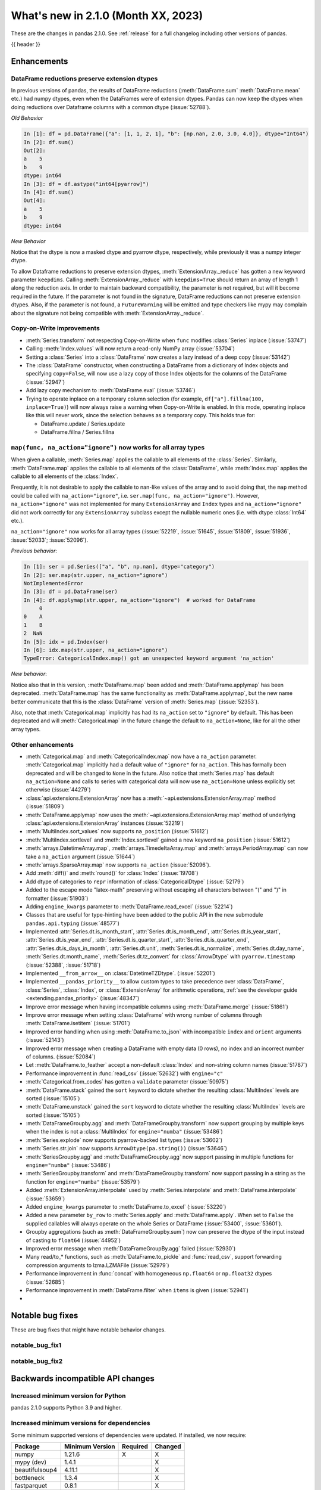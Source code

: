 .. _whatsnew_210:

What's new in 2.1.0 (Month XX, 2023)
--------------------------------------

These are the changes in pandas 2.1.0. See :ref:`release` for a full changelog
including other versions of pandas.

{{ header }}

.. ---------------------------------------------------------------------------
.. _whatsnew_210.enhancements:

Enhancements
~~~~~~~~~~~~

.. _whatsnew_210.enhancements.reduction_extension_dtypes:

DataFrame reductions preserve extension dtypes
^^^^^^^^^^^^^^^^^^^^^^^^^^^^^^^^^^^^^^^^^^^^^^

In previous versions of pandas, the results of DataFrame reductions
(:meth:`DataFrame.sum` :meth:`DataFrame.mean` etc.) had numpy dtypes, even when the DataFrames
were of extension dtypes. Pandas can now keep the dtypes when doing reductions over Dataframe
columns with a common dtype (:issue:`52788`).

*Old Behavior*

.. code-block:: ipython

    In [1]: df = pd.DataFrame({"a": [1, 1, 2, 1], "b": [np.nan, 2.0, 3.0, 4.0]}, dtype="Int64")
    In [2]: df.sum()
    Out[2]:
    a    5
    b    9
    dtype: int64
    In [3]: df = df.astype("int64[pyarrow]")
    In [4]: df.sum()
    Out[4]:
    a    5
    b    9
    dtype: int64

*New Behavior*

.. ipython:: python

    df = pd.DataFrame({"a": [1, 1, 2, 1], "b": [np.nan, 2.0, 3.0, 4.0]}, dtype="Int64")
    df.sum()
    df = df.astype("int64[pyarrow]")
    df.sum()

Notice that the dtype is now a masked dtype and pyarrow dtype, respectively, while previously it was a numpy integer dtype.

To allow Dataframe reductions to preserve extension dtypes, :meth:`ExtensionArray._reduce` has gotten a new keyword parameter ``keepdims``. Calling :meth:`ExtensionArray._reduce` with ``keepdims=True`` should return an array of length 1 along the reduction axis. In order to maintain backward compatibility, the parameter is not required, but will it become required in the future. If the parameter is not found in the signature, DataFrame reductions can not preserve extension dtypes. Also, if the parameter is not found, a ``FutureWarning`` will be emitted and type checkers like mypy may complain about the signature not being compatible with :meth:`ExtensionArray._reduce`.

.. _whatsnew_210.enhancements.cow:

Copy-on-Write improvements
^^^^^^^^^^^^^^^^^^^^^^^^^^

- :meth:`Series.transform` not respecting Copy-on-Write when ``func`` modifies :class:`Series` inplace (:issue:`53747`)
- Calling :meth:`Index.values` will now return a read-only NumPy array (:issue:`53704`)
- Setting a :class:`Series` into a :class:`DataFrame` now creates a lazy instead of a deep copy (:issue:`53142`)
- The :class:`DataFrame` constructor, when constructing a DataFrame from a dictionary
  of Index objects and specifying ``copy=False``, will now use a lazy copy
  of those Index objects for the columns of the DataFrame (:issue:`52947`)
- Add lazy copy mechanism to :meth:`DataFrame.eval` (:issue:`53746`)

- Trying to operate inplace on a temporary column selection
  (for example, ``df["a"].fillna(100, inplace=True)``)
  will now always raise a warning when Copy-on-Write is enabled. In this mode,
  operating inplace like this will never work, since the selection behaves
  as a temporary copy. This holds true for:

  - DataFrame.update / Series.update
  - DataFrame.fillna / Series.fillna

.. _whatsnew_210.enhancements.enhancement2:

``map(func, na_action="ignore")`` now works for all array types
^^^^^^^^^^^^^^^^^^^^^^^^^^^^^^^^^^^^^^^^^^^^^^^^^^^^^^^^^^^^^^^

When given a callable, :meth:`Series.map` applies the callable to all elements of the :class:`Series`.
Similarly, :meth:`DataFrame.map` applies the callable to all elements of the :class:`DataFrame`,
while :meth:`Index.map` applies the callable to all elements of the :class:`Index`.

Frequently, it is not desirable to apply the callable to nan-like values of the array and to avoid doing
that, the ``map`` method could be called with ``na_action="ignore"``, i.e. ``ser.map(func, na_action="ignore")``.
However, ``na_action="ignore"`` was not implemented for many ``ExtensionArray`` and ``Index`` types
and ``na_action="ignore"`` did not work correctly for any ``ExtensionArray`` subclass except the nullable numeric ones (i.e. with dtype :class:`Int64` etc.).

``na_action="ignore"`` now works for all array types (:issue:`52219`, :issue:`51645`, :issue:`51809`, :issue:`51936`, :issue:`52033`; :issue:`52096`).

*Previous behavior*:

.. code-block:: ipython

    In [1]: ser = pd.Series(["a", "b", np.nan], dtype="category")
    In [2]: ser.map(str.upper, na_action="ignore")
    NotImplementedError
    In [3]: df = pd.DataFrame(ser)
    In [4]: df.applymap(str.upper, na_action="ignore")  # worked for DataFrame
         0
    0    A
    1    B
    2  NaN
    In [5]: idx = pd.Index(ser)
    In [6]: idx.map(str.upper, na_action="ignore")
    TypeError: CategoricalIndex.map() got an unexpected keyword argument 'na_action'

*New behavior*:

.. ipython:: python

    ser = pd.Series(["a", "b", np.nan], dtype="category")
    ser.map(str.upper, na_action="ignore")
    df = pd.DataFrame(ser)
    df.map(str.upper, na_action="ignore")
    idx = pd.Index(ser)
    idx.map(str.upper, na_action="ignore")

Notice also that in this version, :meth:`DataFrame.map` been added and :meth:`DataFrame.applymap` has been deprecated. :meth:`DataFrame.map` has the same functionality as :meth:`DataFrame.applymap`, but the new name better communicate that this is the :class:`DataFrame` version of :meth:`Series.map` (:issue:`52353`).

Also, note that :meth:`Categorical.map` implicitly has had its ``na_action`` set to ``"ignore"`` by default.
This has been deprecated and will :meth:`Categorical.map` in the future change the default
to ``na_action=None``, like for all the other array types.

.. _whatsnew_210.enhancements.other:

Other enhancements
^^^^^^^^^^^^^^^^^^
- :meth:`Categorical.map` and :meth:`CategoricalIndex.map` now have a ``na_action`` parameter.
  :meth:`Categorical.map` implicitly had a default value of ``"ignore"`` for ``na_action``. This has formally been deprecated and will be changed to ``None`` in the future.
  Also notice that :meth:`Series.map` has default ``na_action=None`` and calls to series with categorical data will now use ``na_action=None`` unless explicitly set otherwise (:issue:`44279`)
- :class:`api.extensions.ExtensionArray` now has a :meth:`~api.extensions.ExtensionArray.map` method (:issue:`51809`)
- :meth:`DataFrame.applymap` now uses the :meth:`~api.extensions.ExtensionArray.map` method of underlying :class:`api.extensions.ExtensionArray` instances (:issue:`52219`)
- :meth:`MultiIndex.sort_values` now supports ``na_position`` (:issue:`51612`)
- :meth:`MultiIndex.sortlevel` and :meth:`Index.sortlevel` gained a new keyword ``na_position`` (:issue:`51612`)
- :meth:`arrays.DatetimeArray.map`, :meth:`arrays.TimedeltaArray.map` and :meth:`arrays.PeriodArray.map` can now take a ``na_action`` argument (:issue:`51644`)
- :meth:`arrays.SparseArray.map` now supports ``na_action`` (:issue:`52096`).
- Add :meth:`diff()` and :meth:`round()` for :class:`Index` (:issue:`19708`)
- Add dtype of categories to ``repr`` information of :class:`CategoricalDtype` (:issue:`52179`)
- Added to the escape mode "latex-math" preserving without escaping all characters between "\(" and "\)" in formatter (:issue:`51903`)
- Adding ``engine_kwargs`` parameter to :meth:`DataFrame.read_excel` (:issue:`52214`)
- Classes that are useful for type-hinting have been added to the public API in the new submodule ``pandas.api.typing`` (:issue:`48577`)
- Implemented :attr:`Series.dt.is_month_start`, :attr:`Series.dt.is_month_end`, :attr:`Series.dt.is_year_start`, :attr:`Series.dt.is_year_end`, :attr:`Series.dt.is_quarter_start`, :attr:`Series.dt.is_quarter_end`, :attr:`Series.dt.is_days_in_month`, :attr:`Series.dt.unit`, :meth:`Series.dt.is_normalize`, :meth:`Series.dt.day_name`, :meth:`Series.dt.month_name`, :meth:`Series.dt.tz_convert` for :class:`ArrowDtype` with ``pyarrow.timestamp`` (:issue:`52388`, :issue:`51718`)
- Implemented ``__from_arrow__`` on :class:`DatetimeTZDtype`. (:issue:`52201`)
- Implemented ``__pandas_priority__`` to allow custom types to take precedence over :class:`DataFrame`, :class:`Series`, :class:`Index`, or :class:`ExtensionArray` for arithmetic operations, :ref:`see the developer guide <extending.pandas_priority>` (:issue:`48347`)
- Improve error message when having incompatible columns using :meth:`DataFrame.merge` (:issue:`51861`)
- Improve error message when setting :class:`DataFrame` with wrong number of columns through :meth:`DataFrame.isetitem` (:issue:`51701`)
- Improved error handling when using :meth:`DataFrame.to_json` with incompatible ``index`` and ``orient`` arguments (:issue:`52143`)
- Improved error message when creating a DataFrame with empty data (0 rows), no index and an incorrect number of columns. (:issue:`52084`)
- Let :meth:`DataFrame.to_feather` accept a non-default :class:`Index` and non-string column names (:issue:`51787`)
- Performance improvement in :func:`read_csv` (:issue:`52632`) with ``engine="c"``
- :meth:`Categorical.from_codes` has gotten a ``validate`` parameter (:issue:`50975`)
- :meth:`DataFrame.stack` gained the ``sort`` keyword to dictate whether the resulting :class:`MultiIndex` levels are sorted (:issue:`15105`)
- :meth:`DataFrame.unstack` gained the ``sort`` keyword to dictate whether the resulting :class:`MultiIndex` levels are sorted (:issue:`15105`)
- :meth:`DataFrameGroupby.agg` and :meth:`DataFrameGroupby.transform` now support grouping by multiple keys when the index is not a :class:`MultiIndex` for ``engine="numba"`` (:issue:`53486`)
- :meth:`Series.explode` now supports pyarrow-backed list types (:issue:`53602`)
- :meth:`Series.str.join` now supports ``ArrowDtype(pa.string())`` (:issue:`53646`)
- :meth:`SeriesGroupby.agg` and :meth:`DataFrameGroupby.agg` now support passing in multiple functions for ``engine="numba"`` (:issue:`53486`)
- :meth:`SeriesGroupby.transform` and :meth:`DataFrameGroupby.transform` now support passing in a string as the function for ``engine="numba"`` (:issue:`53579`)
- Added :meth:`ExtensionArray.interpolate` used by :meth:`Series.interpolate` and :meth:`DataFrame.interpolate` (:issue:`53659`)
- Added ``engine_kwargs`` parameter to :meth:`DataFrame.to_excel` (:issue:`53220`)
- Added a new parameter ``by_row`` to :meth:`Series.apply` and :meth:`DataFrame.apply`. When set to ``False`` the supplied callables will always operate on the whole Series or DataFrame (:issue:`53400`, :issue:`53601`).
- Groupby aggregations (such as :meth:`DataFrameGroupby.sum`) now can preserve the dtype of the input instead of casting to ``float64`` (:issue:`44952`)
- Improved error message when :meth:`DataFrameGroupBy.agg` failed (:issue:`52930`)
- Many read/to_* functions, such as :meth:`DataFrame.to_pickle` and :func:`read_csv`, support forwarding compression arguments to lzma.LZMAFile (:issue:`52979`)
- Performance improvement in :func:`concat` with homogeneous ``np.float64`` or ``np.float32`` dtypes (:issue:`52685`)
- Performance improvement in :meth:`DataFrame.filter` when ``items`` is given (:issue:`52941`)
-

.. ---------------------------------------------------------------------------
.. _whatsnew_210.notable_bug_fixes:

Notable bug fixes
~~~~~~~~~~~~~~~~~

These are bug fixes that might have notable behavior changes.

.. _whatsnew_210.notable_bug_fixes.notable_bug_fix1:

notable_bug_fix1
^^^^^^^^^^^^^^^^

.. _whatsnew_210.notable_bug_fixes.notable_bug_fix2:

notable_bug_fix2
^^^^^^^^^^^^^^^^

.. ---------------------------------------------------------------------------
.. _whatsnew_210.api_breaking:

Backwards incompatible API changes
~~~~~~~~~~~~~~~~~~~~~~~~~~~~~~~~~~

.. _whatsnew_210.api_breaking.deps:

Increased minimum version for Python
^^^^^^^^^^^^^^^^^^^^^^^^^^^^^^^^^^^^

pandas 2.1.0 supports Python 3.9 and higher.

Increased minimum versions for dependencies
^^^^^^^^^^^^^^^^^^^^^^^^^^^^^^^^^^^^^^^^^^^
Some minimum supported versions of dependencies were updated.
If installed, we now require:

+-----------------+-----------------+----------+---------+
| Package         | Minimum Version | Required | Changed |
+=================+=================+==========+=========+
| numpy           | 1.21.6          |    X     |    X    |
+-----------------+-----------------+----------+---------+
| mypy (dev)      | 1.4.1           |          |    X    |
+-----------------+-----------------+----------+---------+
| beautifulsoup4  | 4.11.1          |          |    X    |
+-----------------+-----------------+----------+---------+
| bottleneck      | 1.3.4           |          |    X    |
+-----------------+-----------------+----------+---------+
| fastparquet     | 0.8.1           |          |    X    |
+-----------------+-----------------+----------+---------+
| fsspec          | 2022.05.0       |          |    X    |
+-----------------+-----------------+----------+---------+
| hypothesis      | 6.46.1          |          |    X    |
+-----------------+-----------------+----------+---------+
| gcsfs           | 2022.05.0       |          |    X    |
+-----------------+-----------------+----------+---------+
| jinja2          | 3.1.2           |          |    X    |
+-----------------+-----------------+----------+---------+
| lxml            | 4.8.0           |          |    X    |
+-----------------+-----------------+----------+---------+
| numba           | 0.55.2          |          |    X    |
+-----------------+-----------------+----------+---------+
| numexpr         | 2.8.0           |          |    X    |
+-----------------+-----------------+----------+---------+
| openpyxl        | 3.0.10          |          |    X    |
+-----------------+-----------------+----------+---------+
| pandas-gbq      | 0.17.5          |          |    X    |
+-----------------+-----------------+----------+---------+
| psycopg2        | 2.9.3           |          |    X    |
+-----------------+-----------------+----------+---------+
| pyreadstat      | 1.1.5           |          |    X    |
+-----------------+-----------------+----------+---------+
| pyqt5           | 5.15.6          |          |    X    |
+-----------------+-----------------+----------+---------+
| pytables        | 3.7.0           |          |    X    |
+-----------------+-----------------+----------+---------+
| pytest          | 7.3.2           |          |    X    |
+-----------------+-----------------+----------+---------+
| python-snappy   | 0.6.1           |          |    X    |
+-----------------+-----------------+----------+---------+
| pyxlsb          | 1.0.9           |          |    X    |
+-----------------+-----------------+----------+---------+
| s3fs            | 2022.05.0       |          |    X    |
+-----------------+-----------------+----------+---------+
| scipy           | 1.8.1           |          |    X    |
+-----------------+-----------------+----------+---------+
| sqlalchemy      | 1.4.36          |          |    X    |
+-----------------+-----------------+----------+---------+
| tabulate        | 0.8.10          |          |    X    |
+-----------------+-----------------+----------+---------+
| xarray          | 2022.03.0       |          |    X    |
+-----------------+-----------------+----------+---------+
| xlsxwriter      | 3.0.3           |          |    X    |
+-----------------+-----------------+----------+---------+
| zstandard       | 0.17.0          |          |    X    |
+-----------------+-----------------+----------+---------+

For `optional libraries <https://pandas.pydata.org/docs/getting_started/install.html>`_ the general recommendation is to use the latest version.
The following table lists the lowest version per library that is currently being tested throughout the development of pandas.
Optional libraries below the lowest tested version may still work, but are not considered supported.

+-----------------+-----------------+---------+
| Package         | Minimum Version | Changed |
+=================+=================+=========+
|                 |                 |    X    |
+-----------------+-----------------+---------+

See :ref:`install.dependencies` and :ref:`install.optional_dependencies` for more.

.. _whatsnew_210.api_breaking.other:

Other API changes
^^^^^^^^^^^^^^^^^
-

.. ---------------------------------------------------------------------------
.. _whatsnew_210.deprecations:

Deprecations
~~~~~~~~~~~~
- Deprecated 'broadcast_axis' keyword in :meth:`Series.align` and :meth:`DataFrame.align`, upcast before calling ``align`` with ``left = DataFrame({col: left for col in right.columns}, index=right.index)`` (:issue:`51856`)
- Deprecated 'downcast' keyword in :meth:`Index.fillna` (:issue:`53956`)
- Deprecated 'fill_method' and 'limit' keywords in :meth:`DataFrame.pct_change`, :meth:`Series.pct_change`, :meth:`DataFrameGroupBy.pct_change`, and :meth:`SeriesGroupBy.pct_change`, explicitly call ``ffill`` or ``bfill`` before calling ``pct_change`` instead (:issue:`53491`)
- Deprecated 'method', 'limit', and 'fill_axis' keywords in :meth:`DataFrame.align` and :meth:`Series.align`, explicitly call ``fillna`` on the alignment results instead (:issue:`51856`)
- Deprecated 'quantile' keyword in :meth:`Rolling.quantile` and :meth:`Expanding.quantile`, renamed as 'q' instead (:issue:`52550`)
- Deprecated :func:`concat` behavior when any of the objects being concatenated have length 0; in the past the dtypes of empty objects were ignored when determining the resulting dtype, in a future version they will not (:issue:`39122`)
- Deprecated :meth:`.DataFrameGroupBy.apply` and methods on the objects returned by :meth:`.DataFrameGroupBy.resample` operating on the grouping column(s); select the columns to operate on after groupby to either explicitly include or exclude the groupings and avoid the ``FutureWarning`` (:issue:`7155`)
- Deprecated :meth:`.Groupby.all` and :meth:`.GroupBy.any` with datetime64 or :class:`PeriodDtype` values, matching the :class:`Series` and :class:`DataFrame` deprecations (:issue:`34479`)
- Deprecated :meth:`Categorical.to_list`, use ``obj.tolist()`` instead (:issue:`51254`)
- Deprecated :meth:`DataFrame._data` and :meth:`Series._data`, use public APIs instead (:issue:`33333`)
- Deprecated :meth:`DataFrameGroupBy.dtypes`, check ``dtypes`` on the underlying object instead (:issue:`51045`)
- Deprecated ``axis=1`` in :meth:`DataFrame.ewm`, :meth:`DataFrame.rolling`, :meth:`DataFrame.expanding`, transpose before calling the method instead (:issue:`51778`)
- Deprecated ``axis=1`` in :meth:`DataFrame.groupby` and in :class:`Grouper` constructor, do ``frame.T.groupby(...)`` instead (:issue:`51203`)
- Deprecated accepting slices in :meth:`DataFrame.take`, call ``obj[slicer]`` or pass a sequence of integers instead (:issue:`51539`)
- Deprecated explicit support for subclassing :class:`Index` (:issue:`45289`)
- Deprecated making functions given to :meth:`Series.agg` attempt to operate on each element in the :class:`Series` and only operate on the whole :class:`Series` if the elementwise operations failed. In the future, functions given to :meth:`Series.agg` will always operate on the whole :class:`Series` only. To keep the current behavior, use :meth:`Series.transform` instead. (:issue:`53325`)
- Deprecated making the functions in a list of functions given to :meth:`DataFrame.agg` attempt to operate on each element in the :class:`DataFrame` and only operate on the columns of the :class:`DataFrame` if the elementwise operations failed. To keep the current behavior, use :meth:`DataFrame.transform` instead. (:issue:`53325`)
- Deprecated passing a :class:`DataFrame` to :meth:`DataFrame.from_records`, use :meth:`DataFrame.set_index` or :meth:`DataFrame.drop` instead (:issue:`51353`)
- Deprecated silently dropping unrecognized timezones when parsing strings to datetimes (:issue:`18702`)
- Deprecated the "downcast" keyword in :meth:`Series.interpolate`, :meth:`DataFrame.interpolate`, :meth:`Series.fillna`, :meth:`DataFrame.fillna`, :meth:`Series.ffill`, :meth:`DataFrame.ffill`, :meth:`Series.bfill`, :meth:`DataFrame.bfill` (:issue:`40988`)
- Deprecated the ``axis`` keyword in :meth:`DataFrame.ewm`, :meth:`Series.ewm`, :meth:`DataFrame.rolling`, :meth:`Series.rolling`, :meth:`DataFrame.expanding`, :meth:`Series.expanding` (:issue:`51778`)
- Deprecated the ``axis`` keyword in :meth:`DataFrame.resample`, :meth:`Series.resample` (:issue:`51778`)
- Deprecated the behavior of :func:`concat` with both ``len(keys) != len(objs)``, in a future version this will raise instead of truncating to the shorter of the two sequences (:issue:`43485`)
- Deprecated the default of ``observed=False`` in :meth:`DataFrame.groupby` and :meth:`Series.groupby`; this will default to ``True`` in a future version (:issue:`43999`)
- Deprecating pinning ``group.name`` to each group in :meth:`SeriesGroupBy.aggregate` aggregations; if your operation requires utilizing the groupby keys, iterate over the groupby object instead (:issue:`41090`)
- Deprecated the 'axis' keyword in :meth:`.GroupBy.idxmax`, :meth:`.GroupBy.idxmin`, :meth:`.GroupBy.fillna`, :meth:`.GroupBy.take`, :meth:`.GroupBy.skew`, :meth:`.GroupBy.rank`, :meth:`.GroupBy.cumprod`, :meth:`.GroupBy.cumsum`, :meth:`.GroupBy.cummax`, :meth:`.GroupBy.cummin`, :meth:`.GroupBy.pct_change`, :meth:`GroupBy.diff`, :meth:`.GroupBy.shift`, and :meth:`DataFrameGroupBy.corrwith`; for ``axis=1`` operate on the underlying :class:`DataFrame` instead (:issue:`50405`, :issue:`51046`)
- Deprecated :class:`.DataFrameGroupBy` with ``as_index=False`` not including groupings in the result when they are not columns of the DataFrame (:issue:`49519`)
- Deprecated :func:`is_categorical_dtype`, use ``isinstance(obj.dtype, pd.CategoricalDtype)`` instead (:issue:`52527`)
- Deprecated :func:`is_datetime64tz_dtype`, check ``isinstance(dtype, pd.DatetimeTZDtype)`` instead (:issue:`52607`)
- Deprecated :func:`is_int64_dtype`, check ``dtype == np.dtype(np.int64)`` instead (:issue:`52564`)
- Deprecated :func:`is_interval_dtype`, check ``isinstance(dtype, pd.IntervalDtype)`` instead (:issue:`52607`)
- Deprecated :func:`is_period_dtype`, check ``isinstance(dtype, pd.PeriodDtype)`` instead (:issue:`52642`)
- Deprecated :func:`is_sparse`, check ``isinstance(dtype, pd.SparseDtype)`` instead (:issue:`52642`)
- Deprecated :meth:`.Styler.applymap_index`. Use the new :meth:`.Styler.map_index` method instead (:issue:`52708`)
- Deprecated :meth:`.Styler.applymap`. Use the new :meth:`.Styler.map` method instead (:issue:`52708`)
- Deprecated :meth:`DataFrame.applymap`. Use the new :meth:`DataFrame.map` method instead (:issue:`52353`)
- Deprecated :meth:`DataFrame.swapaxes` and :meth:`Series.swapaxes`, use :meth:`DataFrame.transpose` or :meth:`Series.transpose` instead (:issue:`51946`)
- Deprecated ``freq`` parameter in :class:`PeriodArray` constructor, pass ``dtype`` instead (:issue:`52462`)
- Deprecated allowing non-standard inputs in :func:`take`, pass either a ``numpy.ndarray``, :class:`ExtensionArray`, :class:`Index`, or :class:`Series` (:issue:`52981`)
- Deprecated allowing non-standard sequences for :func:`isin`, :func:`value_counts`, :func:`unique`, :func:`factorize`, case to one of ``numpy.ndarray``, :class:`Index`, :class:`ExtensionArray`, or :class:`Series` before calling (:issue:`52986`)
- Deprecated behavior of :class:`DataFrame` reductions ``sum``, ``prod``, ``std``, ``var``, ``sem`` with ``axis=None``, in a future version this will operate over both axes returning a scalar instead of behaving like ``axis=0``; note this also affects numpy functions e.g. ``np.sum(df)`` (:issue:`21597`)
- Deprecated behavior of :func:`concat` when :class:`DataFrame` has columns that are all-NA, in a future version these will not be discarded when determining the resulting dtype (:issue:`40893`)
- Deprecated behavior of :meth:`Series.dt.to_pydatetime`, in a future version this will return a :class:`Series` containing python ``datetime`` objects instead of an ``ndarray`` of datetimes; this matches the behavior of other :meth:`Series.dt` properties (:issue:`20306`)
- Deprecated logical operations (``|``, ``&``, ``^``) between pandas objects and dtype-less sequences (e.g. ``list``, ``tuple``), wrap a sequence in a :class:`Series` or numpy array before operating instead (:issue:`51521`)
- Deprecated making :meth:`Series.apply` return a :class:`DataFrame` when the passed-in callable returns a :class:`Series` object. In the future this will return a :class:`Series` whose values are themselves :class:`Series`. This pattern was very slow and it's recommended to use alternative methods to archive the same goal (:issue:`52116`)
- Deprecated parameter ``convert_type`` in :meth:`Series.apply` (:issue:`52140`)
- Deprecated passing a dictionary to :meth:`.SeriesGroupBy.agg`; pass a list of aggregations instead (:issue:`50684`)
- Deprecated the "fastpath" keyword in :class:`Categorical` constructor, use :meth:`Categorical.from_codes` instead (:issue:`20110`)
- Deprecated the behavior of :func:`is_bool_dtype` returning ``True`` for object-dtype :class:`Index` of bool objects (:issue:`52680`)
- Deprecated the methods :meth:`Series.bool` and :meth:`DataFrame.bool` (:issue:`51749`)
- Deprecated unused "closed" and "normalize" keywords in the :class:`DatetimeIndex` constructor (:issue:`52628`)
- Deprecated unused "closed" keyword in the :class:`TimedeltaIndex` constructor (:issue:`52628`)
- Deprecated logical operation between two non boolean :class:`Series` with different indexes always coercing the result to bool dtype. In a future version, this will maintain the return type of the inputs. (:issue:`52500`, :issue:`52538`)
- Deprecated :func:`value_counts`, use ``pd.Series(obj).value_counts()`` instead (:issue:`47862`)
- Deprecated :meth:`Series.first` and :meth:`DataFrame.first` (please create a mask and filter using ``.loc`` instead) (:issue:`45908`)
- Deprecated :meth:`Series.interpolate` and :meth:`DataFrame.interpolate` for object-dtype (:issue:`53631`)
- Deprecated :meth:`Series.last` and :meth:`DataFrame.last` (please create a mask and filter using ``.loc`` instead) (:issue:`53692`)
- Deprecated allowing arbitrary ``fill_value`` in :class:`SparseDtype`, in a future version the ``fill_value`` will need to be compatible with the ``dtype.subtype``, either a scalar that can be held by that subtype or ``NaN`` for integer or bool subtypes (:issue:`23124`)
- Deprecated allowing bool dtype in :meth:`DataFrameGroupBy.quantile` and :meth:`SeriesGroupBy.quantile`, consistent with the :meth:`Series.quantile` and :meth:`DataFrame.quantile` behavior (:issue:`51424`)
- Deprecated behavior of :func:`assert_series_equal` and :func:`assert_frame_equal` considering NA-like values (e.g. ``NaN`` vs ``None`` as equivalent) (:issue:`52081`)
- Deprecated bytes input to :func:`read_excel`. To read a file path, use a string or path-like object. (:issue:`53767`)
- Deprecated constructing :class:`SparseArray` from scalar data, pass a sequence instead (:issue:`53039`)
- Deprecated falling back to filling when ``value`` is not specified in :meth:`DataFrame.replace` and :meth:`Series.replace` with non-dict-like ``to_replace`` (:issue:`33302`)
- Deprecated literal json input to :func:`read_json`. Wrap literal json string input in ``io.StringIO`` instead. (:issue:`53409`)
- Deprecated literal string input to :func:`read_xml`. Wrap literal string/bytes input in ``io.StringIO`` / ``io.BytesIO`` instead. (:issue:`53767`)
- Deprecated literal string/bytes input to :func:`read_html`. Wrap literal string/bytes input in ``io.StringIO`` / ``io.BytesIO`` instead. (:issue:`53767`)
- Deprecated option "mode.use_inf_as_na", convert inf entries to ``NaN`` before instead (:issue:`51684`)
- Deprecated parameter ``obj`` in :meth:`GroupBy.get_group` (:issue:`53545`)
- Deprecated positional indexing on :class:`Series` with :meth:`Series.__getitem__` and :meth:`Series.__setitem__`, in a future version ``ser[item]`` will *always* interpret ``item`` as a label, not a position (:issue:`50617`)
- Deprecated replacing builtin and NumPy functions in ``.agg``, ``.apply``, and ``.transform``; use the corresponding string alias (e.g. ``"sum"`` for ``sum`` or ``np.sum``) instead (:issue:`53425`)
- Deprecated strings ``T``, ``t``, ``L`` and ``l`` denoting units in :func:`to_timedelta` (:issue:`52536`)
- Deprecated the "method" and "limit" keywords on :meth:`Series.fillna`, :meth:`DataFrame.fillna`, :meth:`SeriesGroupBy.fillna`, :meth:`DataFrameGroupBy.fillna`, and :meth:`Resampler.fillna`, use ``obj.bfill()`` or ``obj.ffill()`` instead (:issue:`53394`)
- Deprecated the ``method`` and ``limit`` keywords in :meth:`DataFrame.replace` and :meth:`Series.replace` (:issue:`33302`)
- Deprecated the use of non-supported datetime64 and timedelta64 resolutions with :func:`pandas.array`. Supported resolutions are: "s", "ms", "us", "ns" resolutions (:issue:`53058`)
- Deprecated values "pad", "ffill", "bfill", "backfill" for :meth:`Series.interpolate` and :meth:`DataFrame.interpolate`, use ``obj.ffill()`` or ``obj.bfill()`` instead (:issue:`53581`)
-

.. ---------------------------------------------------------------------------
.. _whatsnew_210.performance:

Performance improvements
~~~~~~~~~~~~~~~~~~~~~~~~
- Performance improvement in :func:`factorize` for object columns not containing strings (:issue:`51921`)
- Performance improvement in :func:`read_orc` when reading a remote URI file path. (:issue:`51609`)
- Performance improvement in :func:`read_parquet` and :meth:`DataFrame.to_parquet` when reading a remote file with ``engine="pyarrow"`` (:issue:`51609`)
- Performance improvement in :func:`read_parquet` on string columns when using ``use_nullable_dtypes=True`` (:issue:`47345`)
- Performance improvement in :meth:`DataFrame.clip` and :meth:`Series.clip` (:issue:`51472`)
- Performance improvement in :meth:`DataFrame.first_valid_index` and :meth:`DataFrame.last_valid_index` for extension array dtypes (:issue:`51549`)
- Performance improvement in :meth:`DataFrame.where` when ``cond`` is backed by an extension dtype (:issue:`51574`)
- Performance improvement in :meth:`MultiIndex.set_levels` and :meth:`MultiIndex.set_codes` when ``verify_integrity=True`` (:issue:`51873`)
- Performance improvement in :meth:`MultiIndex.sortlevel` when ``ascending`` is a list (:issue:`51612`)
- Performance improvement in :meth:`Series.combine_first` (:issue:`51777`)
- Performance improvement in :meth:`~arrays.ArrowExtensionArray.fillna` when array does not contain nulls (:issue:`51635`)
- Performance improvement in :meth:`~arrays.ArrowExtensionArray.isna` when array has zero nulls or is all nulls (:issue:`51630`)
- Performance improvement when parsing strings to ``boolean[pyarrow]`` dtype (:issue:`51730`)
- Performance improvement when searching an :class:`Index` sliced from other indexes (:issue:`51738`)
- Performance improvement in :func:`concat` (:issue:`52291`, :issue:`52290`)
- :class:`Period`'s default formatter (`period_format`) is now significantly (~twice) faster. This improves performance of ``str(Period)``, ``repr(Period)``, and :meth:`Period.strftime(fmt=None)`, as well as ``PeriodArray.strftime(fmt=None)``, ``PeriodIndex.strftime(fmt=None)`` and ``PeriodIndex.format(fmt=None)``. Finally, ``to_csv`` operations involving :class:`PeriodArray` or :class:`PeriodIndex` with default ``date_format`` are also significantly accelerated. (:issue:`51459`)
- Performance improvement accessing :attr:`arrays.IntegerArrays.dtype` & :attr:`arrays.FloatingArray.dtype` (:issue:`52998`)
- Performance improvement in :class:`MultiIndex` and multi-column operations (e.g. :meth:`DataFrame.sort_values`, :meth:`DataFrame.groupby`, :meth:`Series.unstack`) when index/column values are already sorted (:issue:`53806`)
- Performance improvement in :class:`Series` reductions (:issue:`52341`)
- Performance improvement in :func:`concat` when ``axis=1`` and objects have different indexes (:issue:`52541`)
- Performance improvement in :func:`concat` when the concatenation axis is a :class:`MultiIndex` (:issue:`53574`)
- Performance improvement in :meth:`.DataFrameGroupBy.groups` (:issue:`53088`)
- Performance improvement in :meth:`DataFrame.isin` for extension dtypes (:issue:`53514`)
- Performance improvement in :meth:`DataFrame.loc` when selecting rows and columns (:issue:`53014`)
- Performance improvement in :meth:`Series.add` for pyarrow string and binary dtypes (:issue:`53150`)
- Performance improvement in :meth:`Series.corr` and :meth:`Series.cov` for extension dtypes (:issue:`52502`)
- Performance improvement in :meth:`Series.ffill`, :meth:`Series.bfill`, :meth:`DataFrame.ffill`, :meth:`DataFrame.bfill` with pyarrow dtypes (:issue:`53950`)
- Performance improvement in :meth:`Series.str.get_dummies` for pyarrow-backed strings (:issue:`53655`)
- Performance improvement in :meth:`Series.str.get` for pyarrow-backed strings (:issue:`53152`)
- Performance improvement in :meth:`Series.str.split` with ``expand=True`` for pyarrow-backed strings (:issue:`53585`)
- Performance improvement in :meth:`Series.to_numpy` when dtype is a numpy float dtype and ``na_value`` is ``np.nan`` (:issue:`52430`)
- Performance improvement in :meth:`~arrays.ArrowExtensionArray.astype` when converting from a pyarrow timestamp or duration dtype to numpy (:issue:`53326`)
- Performance improvement in :meth:`~arrays.ArrowExtensionArray.to_numpy` (:issue:`52525`)
- Performance improvement in various :class:`MultiIndex` set and indexing operations (:issue:`53955`)
- Performance improvement when doing various reshaping operations on :class:`arrays.IntegerArrays` & :class:`arrays.FloatingArray` by avoiding doing unnecessary validation (:issue:`53013`)
- Performance improvement when indexing with pyarrow timestamp and duration dtypes (:issue:`53368`)
-

.. ---------------------------------------------------------------------------
.. _whatsnew_210.bug_fixes:

Bug fixes
~~~~~~~~~

Categorical
^^^^^^^^^^^
- Bug in :meth:`CategoricalIndex.remove_categories` where ordered categories would not be maintained (:issue:`53935`).
- Bug in :meth:`Series.astype` with ``dtype="category"`` for nullable arrays with read-only null value masks (:issue:`53658`)
- Bug in :meth:`Series.map` , where the value of the ``na_action`` parameter was not used if the series held a :class:`Categorical` (:issue:`22527`).
-

Datetimelike
^^^^^^^^^^^^
- :meth:`DatetimeIndex.map` with ``na_action="ignore"`` now works as expected. (:issue:`51644`)
- Bug in :class:`DateOffset` which had inconsistent behavior when multiplying a :class:`DateOffset` object by a constant (:issue:`47953`)
- Bug in :func:`date_range` when ``freq`` was a :class:`DateOffset` with ``nanoseconds`` (:issue:`46877`)
- Bug in :func:`to_datetime` converting :class:`Series` or :class:`DataFrame` containing :class:`arrays.ArrowExtensionArray` of ``pyarrow`` timestamps to numpy datetimes (:issue:`52545`)
- Bug in :meth:`DataFrame.to_sql` raising ``ValueError`` for pyarrow-backed date like dtypes (:issue:`53854`)
- Bug in :meth:`Timestamp.date`, :meth:`Timestamp.isocalendar`, :meth:`Timestamp.timetuple`, and :meth:`Timestamp.toordinal` were returning incorrect results for inputs outside those supported by the Python standard library's datetime module (:issue:`53668`)
- Bug in :meth:`Timestamp.round` with values close to the implementation bounds returning incorrect results instead of raising ``OutOfBoundsDatetime`` (:issue:`51494`)
- Bug in :meth:`arrays.DatetimeArray.map` and :meth:`DatetimeIndex.map`, where the supplied callable operated array-wise instead of element-wise (:issue:`51977`)
- Bug in constructing a :class:`Series` or :class:`DataFrame` from a datetime or timedelta scalar always inferring nanosecond resolution instead of inferring from the input (:issue:`52212`)
- Bug in constructing a :class:`Timestamp` from a string representing a time without a date inferring an incorrect unit (:issue:`54097`)
- Bug in parsing datetime strings with weekday but no day e.g. "2023 Sept Thu" incorrectly raising ``AttributeError`` instead of ``ValueError`` (:issue:`52659`)

Timedelta
^^^^^^^^^
- :meth:`TimedeltaIndex.map` with ``na_action="ignore"`` now works as expected (:issue:`51644`)
- Bug in :class:`TimedeltaIndex` division or multiplication leading to ``.freq`` of "0 Days" instead of ``None`` (:issue:`51575`)
- Bug in :class:`Timedelta` with Numpy timedelta64 objects not properly raising ``ValueError`` (:issue:`52806`)
- Bug in :meth:`Timedelta.__hash__`, raising an ``OutOfBoundsTimedelta`` on certain large values of second resolution (:issue:`54037`)
- Bug in :meth:`Timedelta.round` with values close to the implementation bounds returning incorrect results instead of raising ``OutOfBoundsTimedelta`` (:issue:`51494`)
- Bug in :meth:`arrays.TimedeltaArray.map` and :meth:`TimedeltaIndex.map`, where the supplied callable operated array-wise instead of element-wise (:issue:`51977`)
-

Timezones
^^^^^^^^^
- Bug in :func:`infer_freq` that raises ``TypeError`` for ``Series`` of timezone-aware timestamps (:issue:`52456`)
- Bug in :meth:`DatetimeTZDtype.base` that always returns a NumPy dtype with nanosecond resolution (:issue:`52705`)
-

Numeric
^^^^^^^
- Bug in :class:`RangeIndex` setting ``step`` incorrectly when being the subtrahend with minuend a numeric value (:issue:`53255`)
- Bug in :meth:`Series.corr` and :meth:`Series.cov` raising ``AttributeError`` for masked dtypes (:issue:`51422`)
- Bug when calling :meth:`Series.kurt` and :meth:`Series.skew` on numpy data of all zero returning a python type instead of a numpy type (:issue:`53482`)
- Bug in :meth:`Series.mean`, :meth:`DataFrame.mean` with object-dtype values containing strings that can be converted to numbers (e.g. "2") returning incorrect numeric results; these now raise ``TypeError`` (:issue:`36703`, :issue:`44008`)
- Bug in :meth:`DataFrame.corrwith` raising ``NotImplementedError`` for pyarrow-backed dtypes (:issue:`52314`)
- Bug in :meth:`DataFrame.size` and :meth:`Series.size` returning 64-bit integer instead of int (:issue:`52897`)
- Bug in :meth:`Series.any`, :meth:`Series.all`, :meth:`DataFrame.any`, and :meth:`DataFrame.all` had the default value of ``bool_only`` set to ``None`` instead of ``False``; this change should have no impact on users (:issue:`53258`)
- Bug in :meth:`Series.corr` and :meth:`Series.cov` raising ``AttributeError`` for masked dtypes (:issue:`51422`)
- Bug in :meth:`Series.median` and :meth:`DataFrame.median` with object-dtype values containing strings that can be converted to numbers (e.g. "2") returning incorrect numeric results; these now raise ``TypeError`` (:issue:`34671`)
- Bug in :meth:`Series.sum` converting dtype ``uint64`` to ``int64`` (:issue:`53401`)


Conversion
^^^^^^^^^^
- Bug in :func:`DataFrame.style.to_latex` and :func:`DataFrame.style.to_html` if the DataFrame contains integers with more digits than can be represented by floating point double precision (:issue:`52272`)
- Bug in :func:`array`  when given a ``datetime64`` or ``timedelta64`` dtype with unit of "s", "us", or "ms" returning :class:`PandasArray` instead of :class:`DatetimeArray` or :class:`TimedeltaArray` (:issue:`52859`)
- Bug in :meth:`ArrowDtype.numpy_dtype` returning nanosecond units for non-nanosecond ``pyarrow.timestamp`` and ``pyarrow.duration`` types (:issue:`51800`)
- Bug in :meth:`DataFrame.__repr__` incorrectly raising a ``TypeError`` when the dtype of a column is ``np.record`` (:issue:`48526`)
- Bug in :meth:`DataFrame.info` raising  ``ValueError`` when ``use_numba`` is set (:issue:`51922`)
- Bug in :meth:`DataFrame.insert` raising ``TypeError`` if ``loc`` is ``np.int64`` (:issue:`53193`)
-

Strings
^^^^^^^
-
-

Interval
^^^^^^^^
- :meth:`pd.IntervalIndex.get_indexer` and :meth:`pd.IntervalIndex.get_indexer_nonunique` raising if ``target`` is read-only array (:issue:`53703`)
-

Indexing
^^^^^^^^
- Bug in :meth:`DataFrame.__setitem__` losing dtype when setting a :class:`DataFrame` into duplicated columns (:issue:`53143`)
- Bug in :meth:`DataFrame.__setitem__` with a boolean mask and :meth:`DataFrame.putmask` with mixed non-numeric dtypes and a value other than ``NaN`` incorrectly raising ``TypeError`` (:issue:`53291`)
- Bug in :meth:`DataFrame.iloc` when using ``nan`` as the only element (:issue:`52234`)

Missing
^^^^^^^
- Bug in :meth:`DataFrame.interpolate` failing to fill across multiblock data when ``method`` is "pad", "ffill", "bfill", or "backfill" (:issue:`53898`)
- Bug in :meth:`DataFrame.interpolate` ignoring ``inplace`` when :class:`DataFrame` is empty (:issue:`53199`)
- Bug in :meth:`Series.interpolate` and :meth:`DataFrame.interpolate` failing to raise on invalid ``downcast`` keyword, which can be only ``None`` or "infer" (:issue:`53103`)
- Bug in :meth:`Series.interpolate` and :meth:`DataFrame.interpolate` with complex dtype incorrectly failing to fill ``NaN`` entries (:issue:`53635`)
-

MultiIndex
^^^^^^^^^^
- Bug in :meth:`MultiIndex.set_levels` not preserving dtypes for :class:`Categorical` (:issue:`52125`)
- Bug in displaying a :class:`MultiIndex` with a long element (:issue:`52960`)

I/O
^^^
- :meth:`DataFrame.to_orc` now raising ``ValueError`` when non-default :class:`Index` is given (:issue:`51828`)
- :meth:`DataFrame.to_sql` now raising ``ValueError`` when the name param is left empty while using SQLAlchemy to connect (:issue:`52675`)
- Bug in :func:`json_normalize`, fix json_normalize cannot parse metadata fields list type (:issue:`37782`)
- Bug in :func:`read_csv` where it would error when ``parse_dates`` was set to a list or dictionary with ``engine="pyarrow"`` (:issue:`47961`)
- Bug in :func:`read_csv`, with ``engine="pyarrow"`` erroring when specifying a ``dtype`` with ``index_col`` (:issue:`53229`)
- Bug in :func:`read_hdf` not properly closing store after a ``IndexError`` is raised (:issue:`52781`)
- Bug in :func:`read_html`, style elements were read into DataFrames (:issue:`52197`)
- Bug in :func:`read_html`, tail texts were removed together with elements containing ``display:none`` style (:issue:`51629`)
- Bug in :func:`read_sql` when reading multiple timezone aware columns with the same column name (:issue:`44421`)
- Bug when writing and reading empty Stata dta files where dtype information was lost (:issue:`46240`)
- Bug where ``bz2`` was treated as a hard requirement (:issue:`53857`)

Period
^^^^^^
- :meth:`PeriodIndex.map` with ``na_action="ignore"`` now works as expected (:issue:`51644`)
- Bug in :class:`PeriodDtype` constructor failing to raise ``TypeError`` when no argument is passed or when ``None`` is passed (:issue:`27388`)
- Bug in :class:`PeriodDtype` constructor incorrectly returning the same ``normalize`` for different :class:`DateOffset` ``freq`` inputs (:issue:`24121`)
- Bug in :class:`PeriodDtype` constructor raising ``ValueError`` instead of ``TypeError`` when an invalid type is passed (:issue:`51790`)
- Bug in :func:`read_csv` not processing empty strings as a null value, with ``engine="pyarrow"`` (:issue:`52087`)
- Bug in :func:`read_csv` returning ``object`` dtype columns instead of ``float64`` dtype columns with ``engine="pyarrow"`` for columns that are all null with ``engine="pyarrow"`` (:issue:`52087`)
- Bug in :meth:`arrays.PeriodArray.map` and :meth:`PeriodIndex.map`, where the supplied callable operated array-wise instead of element-wise (:issue:`51977`)
- Bug in incorrectly allowing construction of :class:`Period` or :class:`PeriodDtype` with :class:`CustomBusinessDay` freq; use :class:`BusinessDay` instead (:issue:`52534`)

Plotting
^^^^^^^^
- Bug in :meth:`Series.plot` when invoked with ``color=None`` (:issue:`51953`)
-

Groupby/resample/rolling
^^^^^^^^^^^^^^^^^^^^^^^^
- Bug in :meth:`DataFrame.resample` and :meth:`Series.resample` in incorrectly allowing non-fixed ``freq`` when resampling on a :class:`TimedeltaIndex` (:issue:`51896`)
- Bug in :meth:`DataFrame.resample` and :meth:`Series.resample` losing time zone when resampling empty data (:issue:`53664`)
- Bug in :meth:`DataFrameGroupBy.idxmin`, :meth:`SeriesGroupBy.idxmin`, :meth:`DataFrameGroupBy.idxmax`, :meth:`SeriesGroupBy.idxmax` return wrong dtype when used on empty DataFrameGroupBy or SeriesGroupBy (:issue:`51423`)
- Bug in weighted rolling aggregations when specifying ``min_periods=0`` (:issue:`51449`)
- Bug in :meth:`DataFrame.groupby` and :meth:`Series.groupby`, where, when the index of the
  grouped :class:`Series` or :class:`DataFrame` was a :class:`DatetimeIndex`, :class:`TimedeltaIndex`
  or :class:`PeriodIndex`, and the ``groupby`` method was given a function as its first argument,
  the function operated on the whole index rather than each element of the index. (:issue:`51979`)
- Bug in :meth:`DataFrame.groupby` with column selection on the resulting groupby object not returning names as tuples when grouping by a list of a single element. (:issue:`53500`)
- Bug in :meth:`DataFrameGroupBy.agg` with lists not respecting ``as_index=False`` (:issue:`52849`)
- Bug in :meth:`DataFrameGroupBy.apply` causing an error to be raised when the input :class:`DataFrame` was subset as a :class:`DataFrame` after groupby (``[['a']]`` and not ``['a']``) and the given callable returned :class:`Series` that were not all indexed the same. (:issue:`52444`)
- Bug in :meth:`DataFrameGroupBy.apply` raising a ``TypeError`` when selecting multiple columns and providing a function that returns ``np.ndarray`` results (:issue:`18930`)
- Bug in :meth:`GroupBy.groups` with a datetime key in conjunction with another key produced incorrect number of group keys (:issue:`51158`)
- Bug in :meth:`GroupBy.quantile` may implicitly sort the result index with ``sort=False`` (:issue:`53009`)
- Bug in :meth:`GroupBy.var` failing to raise ``TypeError`` when called with datetime64, timedelta64 or :class:`PeriodDtype` values (:issue:`52128`, :issue:`53045`)
- Bug in :meth:`DataFrameGroupby.resample` with ``kind="period"`` raising ``AttributeError`` (:issue:`24103`)
- Bug in :meth:`Resampler.ohlc` with empty object returning a :class:`Series` instead of empty :class:`DataFrame` (:issue:`42902`)
- Bug in :meth:`SeriesGroupBy.nth` and :meth:`DataFrameGroupBy.nth` after performing column selection when using ``dropna="any"`` or ``dropna="all"`` would not subset columns (:issue:`53518`)
- Bug in :meth:`SeriesGroupBy.nth` and :meth:`DataFrameGroupBy.nth` raised after performing column selection when using ``dropna="any"`` or ``dropna="all"`` resulted in rows being dropped (:issue:`53518`)
- Bug in :meth:`SeriesGroupBy.sum` and :meth:`DataFrameGroupby.sum` summing ``np.inf + np.inf`` and ``(-np.inf) + (-np.inf)`` to ``np.nan`` (:issue:`53606`)

Reshaping
^^^^^^^^^
- Bug in :func:`concat` coercing to ``object`` dtype when one column has ``pa.null()`` dtype (:issue:`53702`)
- Bug in :func:`crosstab` when ``dropna=False`` would not keep ``np.nan`` in the result (:issue:`10772`)
- Bug in :func:`merge_asof` raising ``KeyError`` for extension dtypes (:issue:`52904`)
- Bug in :func:`merge_asof` raising ``ValueError`` for data backed by read-only ndarrays (:issue:`53513`)
- Bug in :func:`merge_asof` with ``left_index=True`` or ``right_index=True`` with mismatched index dtypes giving incorrect results in some cases instead of raising ``MergeError`` (:issue:`53870`)
- Bug in :meth:`DataFrame.agg` and :meth:`Series.agg` on non-unique columns would return incorrect type when dist-like argument passed in (:issue:`51099`)
- Bug in :meth:`DataFrame.combine_first` ignoring other's columns if ``other`` is empty (:issue:`53792`)
- Bug in :meth:`DataFrame.idxmin` and :meth:`DataFrame.idxmax`, where the axis dtype would be lost for empty frames (:issue:`53265`)
- Bug in :meth:`DataFrame.merge` not merging correctly when having ``MultiIndex`` with single level (:issue:`52331`)
- Bug in :meth:`DataFrame.stack` losing extension dtypes when columns is a :class:`MultiIndex` and frame contains mixed dtypes (:issue:`45740`)
- Bug in :meth:`DataFrame.stack` sorting columns lexicographically (:issue:`53786`)
- Bug in :meth:`DataFrame.transpose` inferring dtype for object column (:issue:`51546`)
- Bug in :meth:`Series.combine_first` converting ``int64`` dtype to ``float64`` and losing precision on very large integers (:issue:`51764`)
- Bug when joining empty :class:`DataFrame` objects, where the joined index would be a :class:`RangeIndex` instead of the joined index type (:issue:`52777`)
-

Sparse
^^^^^^
- Bug in :class:`SparseDtype` constructor failing to raise ``TypeError`` when given an incompatible ``dtype`` for its subtype, which must be a ``numpy`` dtype (:issue:`53160`)
- Bug in :meth:`arrays.SparseArray.map` allowed the fill value to be included in the sparse values (:issue:`52095`)
-

ExtensionArray
^^^^^^^^^^^^^^
- Bug in :class:`ArrowStringArray` constructor raises ``ValueError`` with dictionary types of strings (:issue:`54074`)
- Bug in :class:`DataFrame` constructor not copying :class:`Series` with extension dtype when given in dict (:issue:`53744`)
- Bug in :class:`~arrays.ArrowExtensionArray` converting pandas non-nanosecond temporal objects from non-zero values to zero values (:issue:`53171`)
- Bug in :meth:`Series.quantile` for pyarrow temporal types raising ArrowInvalid (:issue:`52678`)
- Bug in :meth:`Series.rank` returning wrong order for small values with ``Float64`` dtype (:issue:`52471`)
- Bug in :meth:`~arrays.ArrowExtensionArray.__iter__` and :meth:`~arrays.ArrowExtensionArray.__getitem__` returning python datetime and timedelta objects for non-nano dtypes (:issue:`53326`)
- Bug where the ``__from_arrow__`` method of masked ExtensionDtypes(e.g. :class:`Float64Dtype`, :class:`BooleanDtype`) would not accept pyarrow arrays of type ``pyarrow.null()`` (:issue:`52223`)

Styler
^^^^^^
- Bug in :meth:`Styler._copy` calling overridden methods in subclasses of :class:`Styler` (:issue:`52728`)
-

Metadata
^^^^^^^^
- Fixed metadata propagation in :meth:`DataFrame.squeeze`, and :meth:`DataFrame.describe` (:issue:`28283`)
- Fixed metadata propagation in :meth:`DataFrame.std` (:issue:`28283`)

Other
^^^^^
- Bug in :class:`DataFrame` and :class:`Series` raising for data of complex dtype when ``NaN`` values are present (:issue:`53627`)
- Bug in :class:`DatetimeIndex` where ``repr`` of index passed with time does not print time is midnight and non-day based freq(:issue:`53470`)
- Bug in :class:`FloatingArray.__contains__` with ``NaN`` item incorrectly returning ``False`` when ``NaN`` values are present (:issue:`52840`)
- Bug in :func:`api.interchange.from_dataframe` when converting an empty DataFrame object (:issue:`53155`)
- Bug in :func:`assert_almost_equal` now throwing assertion error for two unequal sets (:issue:`51727`)
- Bug in :func:`assert_frame_equal` checks category dtypes even when asked not to check index type (:issue:`52126`)
- Bug in :meth:`DataFrame.reindex` with a ``fill_value`` that should be inferred with a :class:`ExtensionDtype` incorrectly inferring ``object`` dtype (:issue:`52586`)
- Bug in :meth:`DataFrame.shift` and :meth:`Series.shift` when passing both "freq" and "fill_value" silently ignoring "fill_value" instead of raising ``ValueError`` (:issue:`53832`)
- Bug in :meth:`DataFrame.shift` with ``axis=1`` on a :class:`DataFrame` with a single :class:`ExtensionDtype` column giving incorrect results (:issue:`53832`)
- Bug in :meth:`Series.align`, :meth:`DataFrame.align`, :meth:`Series.reindex`, :meth:`DataFrame.reindex`, :meth:`Series.interpolate`, :meth:`DataFrame.interpolate`, incorrectly failing to raise with method="asfreq" (:issue:`53620`)
- Bug in :meth:`Series.map` when giving a callable to an empty series, the returned series had ``object`` dtype. It now keeps the original dtype (:issue:`52384`)
- Bug in :meth:`Series.memory_usage` when ``deep=True`` throw an error with Series of objects and the returned value is incorrect, as it does not take into account GC corrections (:issue:`51858`)
- Bug in :meth:`period_range` the default behavior when freq was not passed as an argument was incorrect(:issue:`53687`)
- Fixed incorrect ``__name__`` attribute of ``pandas._libs.json`` (:issue:`52898`)

.. ***DO NOT USE THIS SECTION***

-

.. ---------------------------------------------------------------------------
.. _whatsnew_210.contributors:

Contributors
~~~~~~~~~~~~
